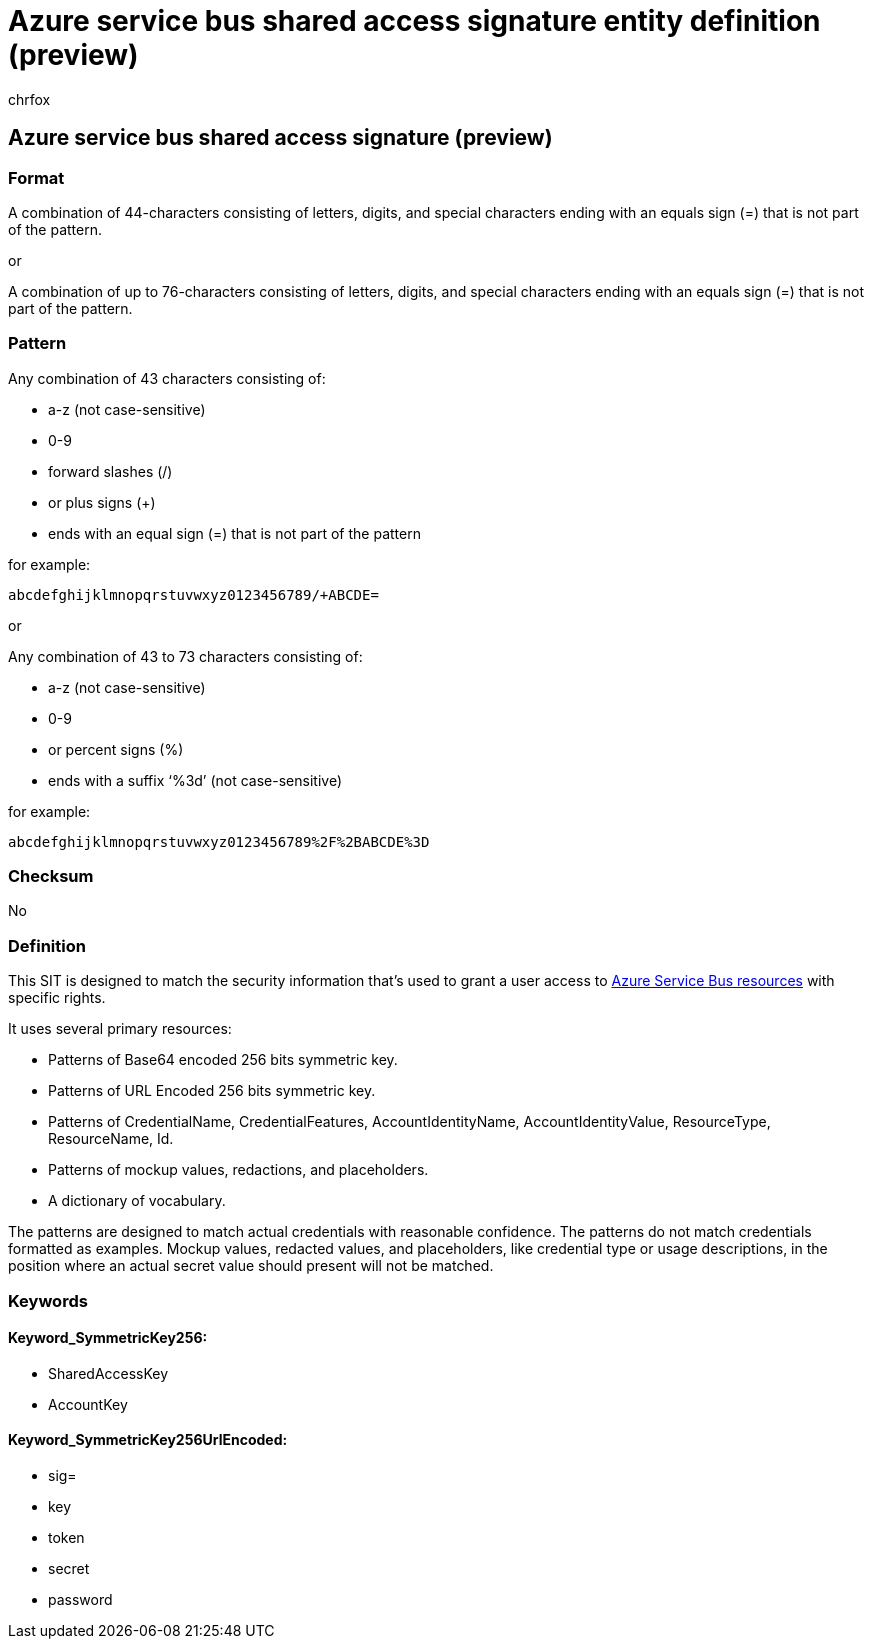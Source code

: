 = Azure service bus shared access signature entity definition (preview)
:audience: Admin
:author: chrfox
:description: Azure service bus shared access signature sensitive information type entity definition.
:f1.keywords: ["CSH"]
:f1_keywords: ["ms.o365.cc.UnifiedDLPRuleContainsSensitiveInformation"]
:feedback_system: None
:hideEdit: true
:manager: laurawi
:ms.author: chrfox
:ms.collection: ["M365-security-compliance"]
:ms.date:
:ms.localizationpriority: medium
:ms.service: O365-seccomp
:ms.topic: reference
:recommendations: false
:search.appverid: MET150

== Azure service bus shared access signature (preview)

=== Format

A combination of 44-characters consisting of letters, digits, and special characters ending with an equals sign (=) that is not part of the pattern.

or

A combination of up to 76-characters consisting of letters, digits, and special characters ending with an equals sign (=) that is not part of the pattern.

=== Pattern

Any combination of 43 characters consisting of:

* a-z (not case-sensitive)
* 0-9
* forward slashes (/)
* or plus signs (+)
* ends with an equal sign (=) that is not part of the pattern

for example:

`abcdefghijklmnopqrstuvwxyz0123456789/+ABCDE=`

or

Any combination of 43 to 73 characters consisting of:

* a-z (not case-sensitive)
* 0-9
* or percent signs (%)
* ends with a suffix '`%3d`' (not case-sensitive)

for example:

`abcdefghijklmnopqrstuvwxyz0123456789%2F%2BABCDE%3D`

=== Checksum

No

=== Definition

This SIT is designed to match the security information that's used to grant a user access to link:/azure/service-bus-messaging/service-bus-authentication-and-authorization[Azure Service Bus resources] with specific rights.

It uses several primary resources:

* Patterns of Base64 encoded 256 bits symmetric key.
* Patterns of URL Encoded 256 bits symmetric key.
* Patterns of CredentialName, CredentialFeatures, AccountIdentityName, AccountIdentityValue, ResourceType, ResourceName, Id.
* Patterns of mockup values, redactions, and placeholders.
* A dictionary of vocabulary.

The patterns are designed to match actual credentials with reasonable confidence.
The patterns do not match credentials formatted as examples.
Mockup values, redacted values, and placeholders, like credential type or usage descriptions, in the position where an actual secret value should present will not be matched.

=== Keywords

==== Keyword_SymmetricKey256:

* SharedAccessKey
* AccountKey

==== Keyword_SymmetricKey256UrlEncoded:

* sig=
* key
* token
* secret
* password
